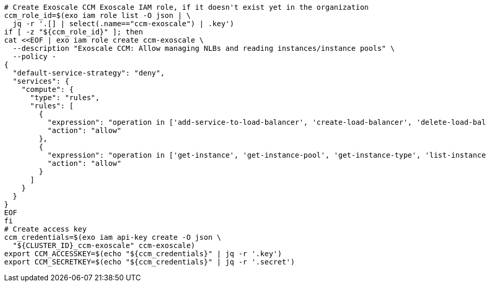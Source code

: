 [source,bash]
----
# Create Exoscale CCM Exoscale IAM role, if it doesn't exist yet in the organization
ccm_role_id=$(exo iam role list -O json | \
  jq -r '.[] | select(.name=="ccm-exoscale") | .key')
if [ -z "${ccm_role_id}" ]; then
cat <<EOF | exo iam role create ccm-exoscale \
  --description "Exoscale CCM: Allow managing NLBs and reading instances/instance pools" \
  --policy -
{
  "default-service-strategy": "deny",
  "services": {
    "compute": {
      "type": "rules",
      "rules": [
        {
          "expression": "operation in ['add-service-to-load-balancer', 'create-load-balancer', 'delete-load-balancer', 'delete-load-balancer-service', 'get-load-balancer', 'get-load-balancer-service', 'get-operation', 'list-load-balancers', 'reset-load-balancer-field', 'reset-load-balancer-service-field', 'update-load-balancer', 'update-load-balancer-service']",
          "action": "allow"
        },
        {
          "expression": "operation in ['get-instance', 'get-instance-pool', 'get-instance-type', 'list-instances', 'list-instance-pools', 'list-zones']",
          "action": "allow"
        }
      ]
    }
  }
}
EOF
fi
# Create access key
ccm_credentials=$(exo iam api-key create -O json \
  "${CLUSTER_ID}_ccm-exoscale" ccm-exoscale)
export CCM_ACCESSKEY=$(echo "${ccm_credentials}" | jq -r '.key')
export CCM_SECRETKEY=$(echo "${ccm_credentials}" | jq -r '.secret')
----
